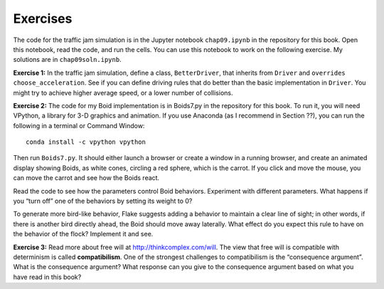 Exercises
-------------
The code for the traffic jam simulation is in the Jupyter notebook ``chap09.ipynb`` in the repository for this book. Open this notebook, read the code, and run the cells. You can use this notebook to work on the following exercise. My solutions are in ``chap09soln.ipynb``.

**Exercise 1:**  In the traffic jam simulation, define a class, ``BetterDriver``, that inherits from ``Driver`` and ``overrides`` ``choose_acceleration``. See if you can define driving rules that do better than the basic implementation in ``Driver``. You might try to achieve higher average speed, or a lower number of collisions.

**Exercise 2:**  The code for my Boid implementation is in Boids7.py in the repository for this book. To run it, you will need VPython, a library for 3-D graphics and animation. If you use Anaconda (as I recommend in Section ??), you can run the following in a terminal or Command Window:

::

    conda install -c vpython vpython

Then run ``Boids7.py``. It should either launch a browser or create a window in a running browser, and create an animated display showing Boids, as white cones, circling a red sphere, which is the carrot. If you click and move the mouse, you can move the carrot and see how the Boids react.

Read the code to see how the parameters control Boid behaviors. Experiment with different parameters. What happens if you “turn off” one of the behaviors by setting its weight to 0?


To generate more bird-like behavior, Flake suggests adding a behavior to maintain a clear line of sight; in other words, if there is another bird directly ahead, the Boid should move away laterally. What effect do you expect this rule to have on the behavior of the flock? Implement it and see.

**Exercise 3:**  Read more about free will at http://thinkcomplex.com/will. The view that free will is compatible with determinism is called **compatibilism**. One of the strongest challenges to compatibilism is the “consequence argument”. What is the consequence argument? What response can you give to the consequence argument based on what you have read in this book?
